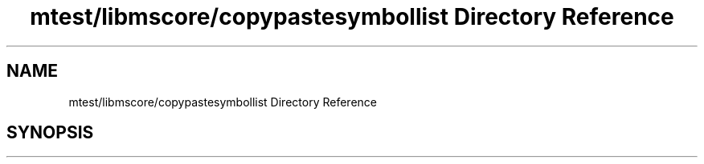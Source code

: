 .TH "mtest/libmscore/copypastesymbollist Directory Reference" 3 "Mon Jun 5 2017" "MuseScore-2.2" \" -*- nroff -*-
.ad l
.nh
.SH NAME
mtest/libmscore/copypastesymbollist Directory Reference
.SH SYNOPSIS
.br
.PP

